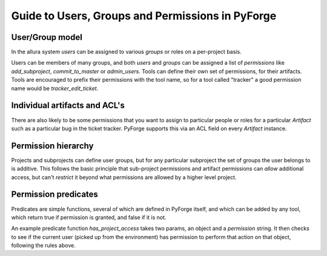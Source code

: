 Guide to Users, Groups and Permissions in PyForge
=====================================================================

User/Group model
---------------------------------------------------------------------

In the allura system `users` can be assigned to various `groups` or 
roles on a per-project basis.

Users can be members of many groups, and both `users` and `groups` can 
be assigned a list of `permissions` like `add_subproject`, 
`commit_to_master` or `admin_users`.   Tools can define their own
set of permissions, for their artifacts.   Tools are encouraged to
prefix their permissions with the tool name, so for a tool called
"tracker" a good permission name would be `tracker_edit_ticket`.

Individual artifacts and ACL's 
---------------------------------------------------------------------

There are also likely to be some permissions that you want to assign
to particular people or roles for a particular `Artifact` such as 
a particular bug in the ticket tracker.   PyForge supports this via
an ACL field on every `Artifact` instance. 

Permission hierarchy
--------------------------------------------------------------------

Projects and subprojects can define user groups, but for any particular
subproject the set of groups the user belongs to is additive.  This follows
the basic principle that sub-project permissions and artifact permissions
can *allow* additional access, but can't *restrict* it beyond 
what permissions are allowed by a higher level project. 

Permission predicates
---------------------------------------------------------------------

Predicates are simple functions, several of which are defined in PyForge 
itself, and which can be added by any tool, which return true if
permission is granted, and false if it is not. 

An example predicate function `has_project_access` takes two params, an object
and a `permission` string.  It then checks to see if the current user 
(picked up from the environment) has permission to perform that action on 
that object, following the rules above. 



